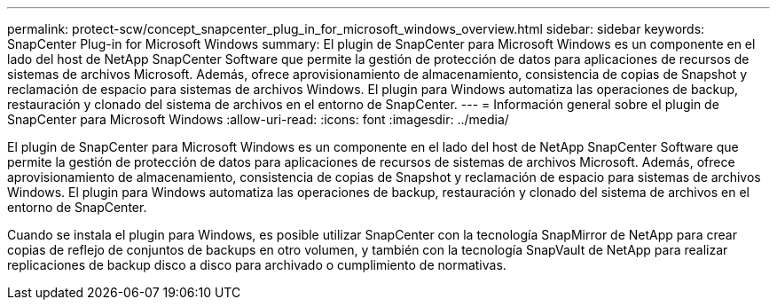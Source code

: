 ---
permalink: protect-scw/concept_snapcenter_plug_in_for_microsoft_windows_overview.html 
sidebar: sidebar 
keywords: SnapCenter Plug-in for Microsoft Windows 
summary: El plugin de SnapCenter para Microsoft Windows es un componente en el lado del host de NetApp SnapCenter Software que permite la gestión de protección de datos para aplicaciones de recursos de sistemas de archivos Microsoft. Además, ofrece aprovisionamiento de almacenamiento, consistencia de copias de Snapshot y reclamación de espacio para sistemas de archivos Windows. El plugin para Windows automatiza las operaciones de backup, restauración y clonado del sistema de archivos en el entorno de SnapCenter. 
---
= Información general sobre el plugin de SnapCenter para Microsoft Windows
:allow-uri-read: 
:icons: font
:imagesdir: ../media/


[role="lead"]
El plugin de SnapCenter para Microsoft Windows es un componente en el lado del host de NetApp SnapCenter Software que permite la gestión de protección de datos para aplicaciones de recursos de sistemas de archivos Microsoft. Además, ofrece aprovisionamiento de almacenamiento, consistencia de copias de Snapshot y reclamación de espacio para sistemas de archivos Windows. El plugin para Windows automatiza las operaciones de backup, restauración y clonado del sistema de archivos en el entorno de SnapCenter.

Cuando se instala el plugin para Windows, es posible utilizar SnapCenter con la tecnología SnapMirror de NetApp para crear copias de reflejo de conjuntos de backups en otro volumen, y también con la tecnología SnapVault de NetApp para realizar replicaciones de backup disco a disco para archivado o cumplimiento de normativas.
